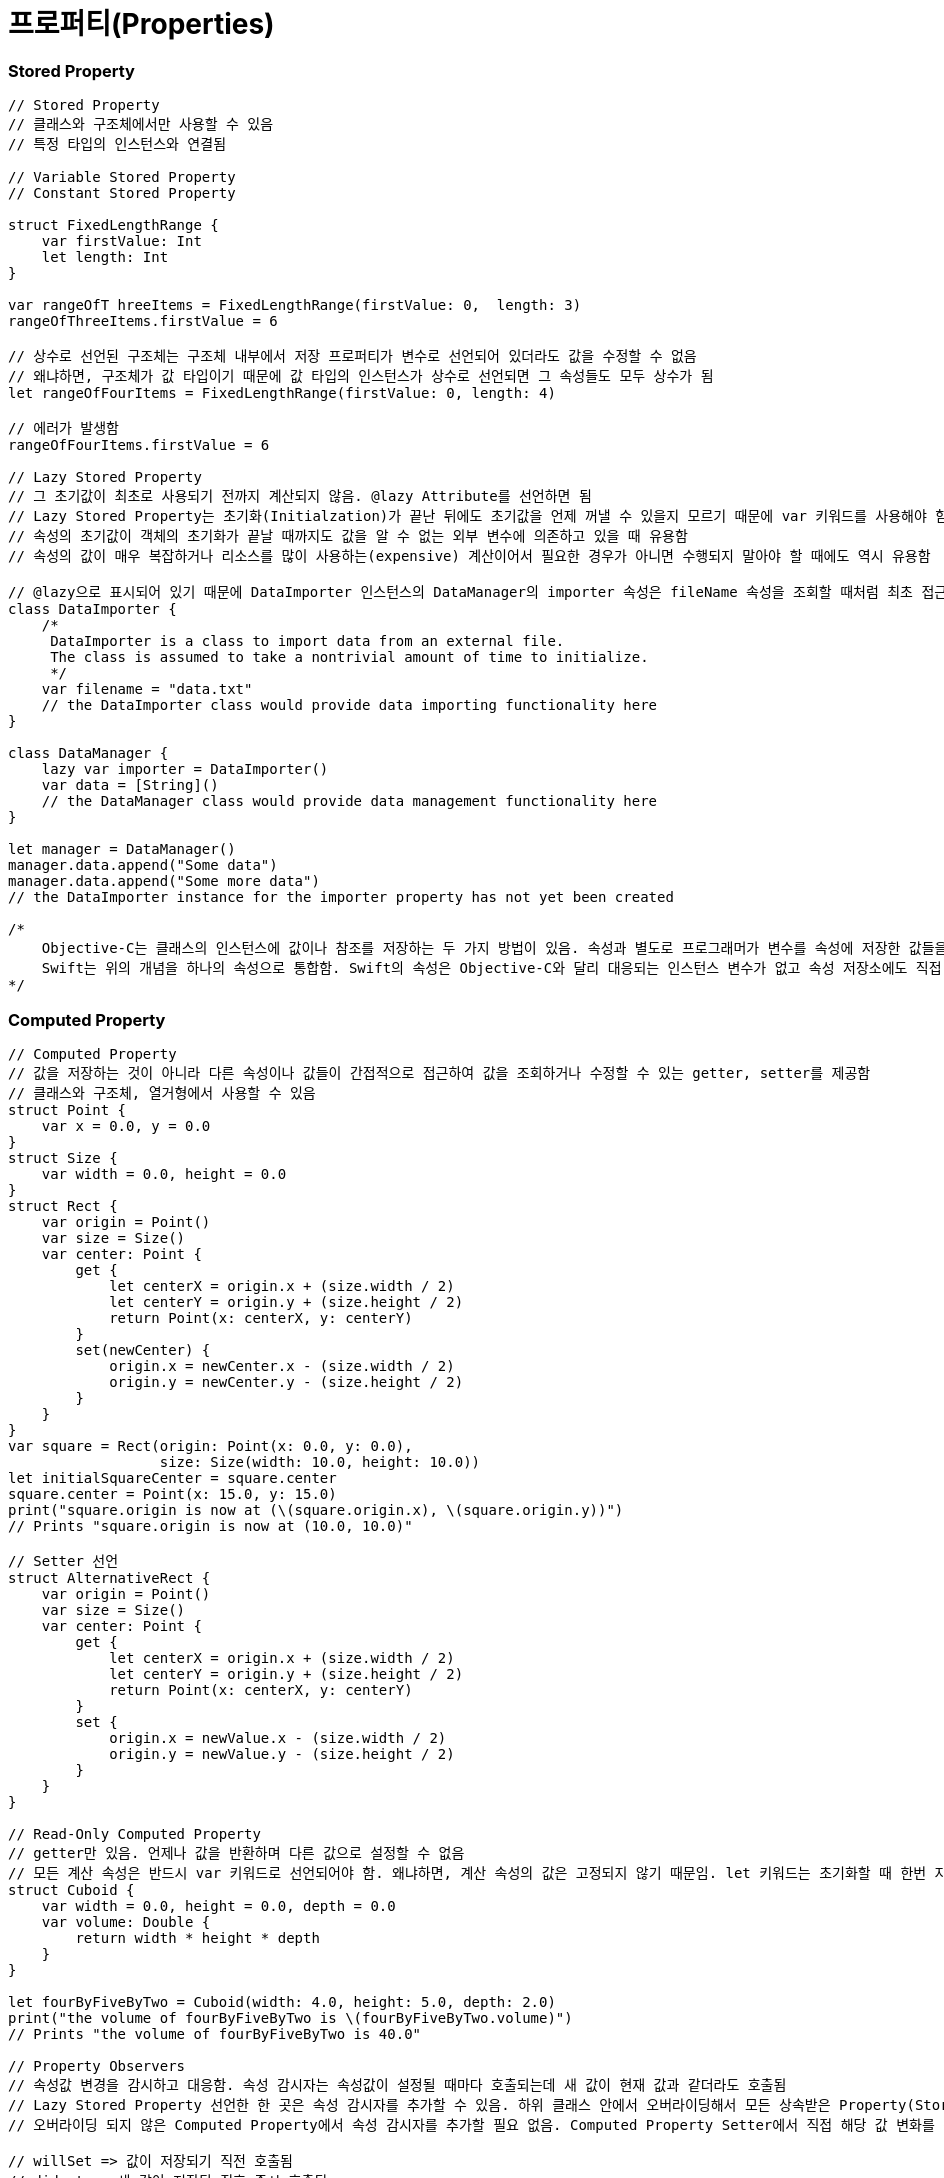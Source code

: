 = 프로퍼티(Properties)

=== Stored Property 

[source, swift]
----
// Stored Property
// 클래스와 구조체에서만 사용할 수 있음
// 특정 타입의 인스턴스와 연결됨

// Variable Stored Property 
// Constant Stored Property 

struct FixedLengthRange {
    var firstValue: Int
    let length: Int
}

var rangeOfT hreeItems = FixedLengthRange(firstValue: 0,  length: 3)
rangeOfThreeItems.firstValue = 6

// 상수로 선언된 구조체는 구조체 내부에서 저장 프로퍼티가 변수로 선언되어 있더라도 값을 수정할 수 없음
// 왜냐하면, 구조체가 값 타입이기 때문에 값 타입의 인스턴스가 상수로 선언되면 그 속성들도 모두 상수가 됨
let rangeOfFourItems = FixedLengthRange(firstValue: 0, length: 4)

// 에러가 발생함
rangeOfFourItems.firstValue = 6

// Lazy Stored Property
// 그 초기값이 최초로 사용되기 전까지 계산되지 않음. @lazy Attribute를 선언하면 됨
// Lazy Stored Property는 초기화(Initialzation)가 끝난 뒤에도 초기값을 언제 꺼낼 수 있을지 모르기 때문에 var 키워드를 사용해야 함. 상수는 초기화 끝나기 전에 값을 반드시 가져야 하므로 Lazy Stored Property로 선언할 수 없음
// 속성의 초기값이 객체의 초기화가 끝날 때까지도 값을 알 수 없는 외부 변수에 의존하고 있을 때 유용함
// 속성의 값이 매우 복잡하거나 리소스를 많이 사용하는(expensive) 계산이어서 필요한 경우가 아니면 수행되지 말아야 할 때에도 역시 유용함

// @lazy으로 표시되어 있기 때문에 DataImporter 인스턴스의 DataManager의 importer 속성은 fileName 속성을 조회할 때처럼 최초 접근 시 생성됨
class DataImporter {
    /*
     DataImporter is a class to import data from an external file.
     The class is assumed to take a nontrivial amount of time to initialize.
     */
    var filename = "data.txt"
    // the DataImporter class would provide data importing functionality here
}
 
class DataManager {
    lazy var importer = DataImporter()
    var data = [String]()
    // the DataManager class would provide data management functionality here
}
 
let manager = DataManager()
manager.data.append("Some data")
manager.data.append("Some more data")
// the DataImporter instance for the importer property has not yet been created

/*
    Objective-C는 클래스의 인스턴스에 값이나 참조를 저장하는 두 가지 방법이 있음. 속성과 별도로 프로그래머가 변수를 속성에 저장한 값들을 Backing Store로 활용할 수 있음
    Swift는 위의 개념을 하나의 속성으로 통합함. Swift의 속성은 Objective-C와 달리 대응되는 인스턴스 변수가 없고 속성 저장소에도 직접 접근할 수 없음
*/
----

=== Computed Property 

[source, swift]
----
// Computed Property 
// 값을 저장하는 것이 아니라 다른 속성이나 값들이 간접적으로 접근하여 값을 조회하거나 수정할 수 있는 getter, setter를 제공함
// 클래스와 구조체, 열거형에서 사용할 수 있음
struct Point {
    var x = 0.0, y = 0.0
}
struct Size {
    var width = 0.0, height = 0.0
}
struct Rect {
    var origin = Point()
    var size = Size()
    var center: Point {
        get {
            let centerX = origin.x + (size.width / 2)
            let centerY = origin.y + (size.height / 2)
            return Point(x: centerX, y: centerY)
        }
        set(newCenter) {
            origin.x = newCenter.x - (size.width / 2)
            origin.y = newCenter.y - (size.height / 2)
        }
    }
}
var square = Rect(origin: Point(x: 0.0, y: 0.0),
                  size: Size(width: 10.0, height: 10.0))
let initialSquareCenter = square.center
square.center = Point(x: 15.0, y: 15.0)
print("square.origin is now at (\(square.origin.x), \(square.origin.y))")
// Prints "square.origin is now at (10.0, 10.0)"

// Setter 선언
struct AlternativeRect {
    var origin = Point()
    var size = Size()
    var center: Point {
        get {
            let centerX = origin.x + (size.width / 2)
            let centerY = origin.y + (size.height / 2)
            return Point(x: centerX, y: centerY)
        }
        set {
            origin.x = newValue.x - (size.width / 2)
            origin.y = newValue.y - (size.height / 2)
        }
    }
}

// Read-Only Computed Property 
// getter만 있음. 언제나 값을 반환하며 다른 값으로 설정할 수 없음
// 모든 계산 속성은 반드시 var 키워드로 선언되어야 함. 왜냐하면, 계산 속성의 값은 고정되지 않기 때문임. let 키워드는 초기화할 때 한번 지정되면 변경할 수 없다는 것을 표시하기 위해 상수 선언에만 사용해야 함
struct Cuboid {
    var width = 0.0, height = 0.0, depth = 0.0
    var volume: Double {
        return width * height * depth
    }
}

let fourByFiveByTwo = Cuboid(width: 4.0, height: 5.0, depth: 2.0)
print("the volume of fourByFiveByTwo is \(fourByFiveByTwo.volume)")
// Prints "the volume of fourByFiveByTwo is 40.0"

// Property Observers
// 속성값 변경을 감시하고 대응함. 속성 감시자는 속성값이 설정될 때마다 호출되는데 새 값이 현재 값과 같더라도 호출됨
// Lazy Stored Property 선언한 한 곳은 속성 감시자를 추가할 수 있음. 하위 클래스 안에서 오버라이딩해서 모든 상속받은 Property(Stored Property, Computed Property 상관없이) 속성 감시자를 추가할 수 있음
// 오버라이딩 되지 않은 Computed Property에서 속성 감시자를 추가할 필요 없음. Computed Property Setter에서 직접 해당 값 변화를 감시하고 대응할 수 있기 때문임

// willSet => 값이 저장되기 직전 호출됨
// didset => 새 값이 저장된 직후 즉시 호출됨
// willSet, didSet 감시자는 속성이 최초 초기화할 때 호출되지 않음. 속성값이 초기화 문맥을 벗어나 설정되는 경우만 호출됨

class StepCounter {
    var totalSteps: Int = 0 {
        willSet(newTotalSteps) {
            print("About to set totalSteps to \(newTotalSteps)")
        }
        didSet {
            if totalSteps > oldValue  {
                print("Added \(totalSteps - oldValue) steps")
            }
        }
    }
}

let stepCounter = StepCounter()
stepCounter.totalSteps = 200
// About to set totalSteps to 200
// Added 200 steps
stepCounter.totalSteps = 360
// About to set totalSteps to 360
// Added 160 steps
stepCounter.totalSteps = 896
// About to set totalSteps to 896
// Added 536 steps
----

=== Global and Local Variables 

[source, swift]
----
// Computed Property 와 Observing Property는 전역 변수와 지역 변수에서도 가능함
// 전역 변수 => 모든 함수, 메서드, 클로저, 타입의 문맥 밖에서 정의된 변수
// 지역 변수 => 모든 함수, 메서드, 클로저, 타입의 문맥 안에서 정의된 변수 
// 전역 변수와 상수는 Lazy Stored Property와 유사한 방식으로 항상 지연 계산함. 그러나 @lazy Attribute를 표시하지 않아도 됨
----

=== Type Property 

[source, swift]
----
// Type Property
// 특정 타입의 인스턴스에 속한 속성
// 해당 타입에 대한 새로운 인스턴스가 생성할 때마다 다른 인스턴스와 분리된 인스턴스 자신이 속성값을 세트로 가짐
// 얼마나 많은 인스턴스를 만들었는지 관계없이 한 개의 복사본만이 존재함
// 모든 인스턴에스 영향을 미치는 값을 정의할 때 유용함

// 구조체와 열거형에서 Stored, Computed Type Property 정의할 수 있음
// 구조체와 열거형에서 정의한 Stored Type Property는 변수가 상수로 될 수 있음. Stored Instance Property와 같음
// 클래스에서 Computed Type Property만 정의할 수 있음

// Type Property Syntax
// 구조체와 열거형 => static 키워드
// 클래스 => static, class 키워드
struct SomeStructure {
    static var storedTypeProperty = "Some value."
    static var computedTypeProperty: Int {
        return 1
    }
}

enum SomeEnumeration {
    static var storedTypeProperty = "Some value."
    static var computedTypeProperty: Int {
        return 6
    }
}

class SomeClass {
    static var storedTypeProperty = "Some value."
    static var computedTypeProperty: Int {
        return 27
    }
    class var overrideableComputedTypeProperty: Int {
        return 107
    }
}

// Querying and Setting Type Properties

print(SomeStructure.storedTypeProperty)
// Prints "Some value."

SomeStructure.storedTypeProperty = "Another value."
print(SomeStructure.storedTypeProperty)
// Prints "Another value."

print(SomeEnumeration.computedTypeProperty)
// Prints "6"

print(SomeClass.computedTypeProperty)
// Prints "27"
----

=== 참고
* https://developer.apple.com/library/ios/documentation/Swift/Conceptual/Swift_Programming_Language/[Swift Language Guide]
* http://www.kyobobook.co.kr/product/detailViewKor.laf?ejkGb=KOR&mallGb=KOR&barcode=9791162240052&orderClick=LAH&Kc=[스위프트 프로그래밍:Swift4]